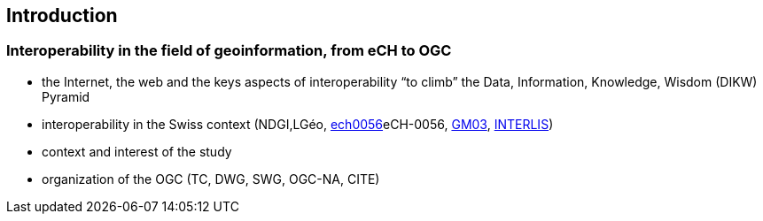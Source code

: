== Introduction
// Settings
:idprefix:
:idseparator: -

=== Interoperability in the field of geoinformation, from eCH to OGC

-	the Internet, the web and the keys aspects of interoperability “to climb” the Data, Information, Knowledge, Wisdom (DIKW) Pyramid 
-	interoperability in the Swiss context (NDGI,LGéo, https://ech.ch/index.php/fr/standards/60396[ech0056]eCH-0056, https://www.geocat.admin.ch/fr/documentation/gm03-metadata-model.html[GM03], https://www.interlis.ch/en[INTERLIS])
-	context and interest of the study
-	organization of the OGC (TC, DWG, SWG, OGC-NA, CITE)
